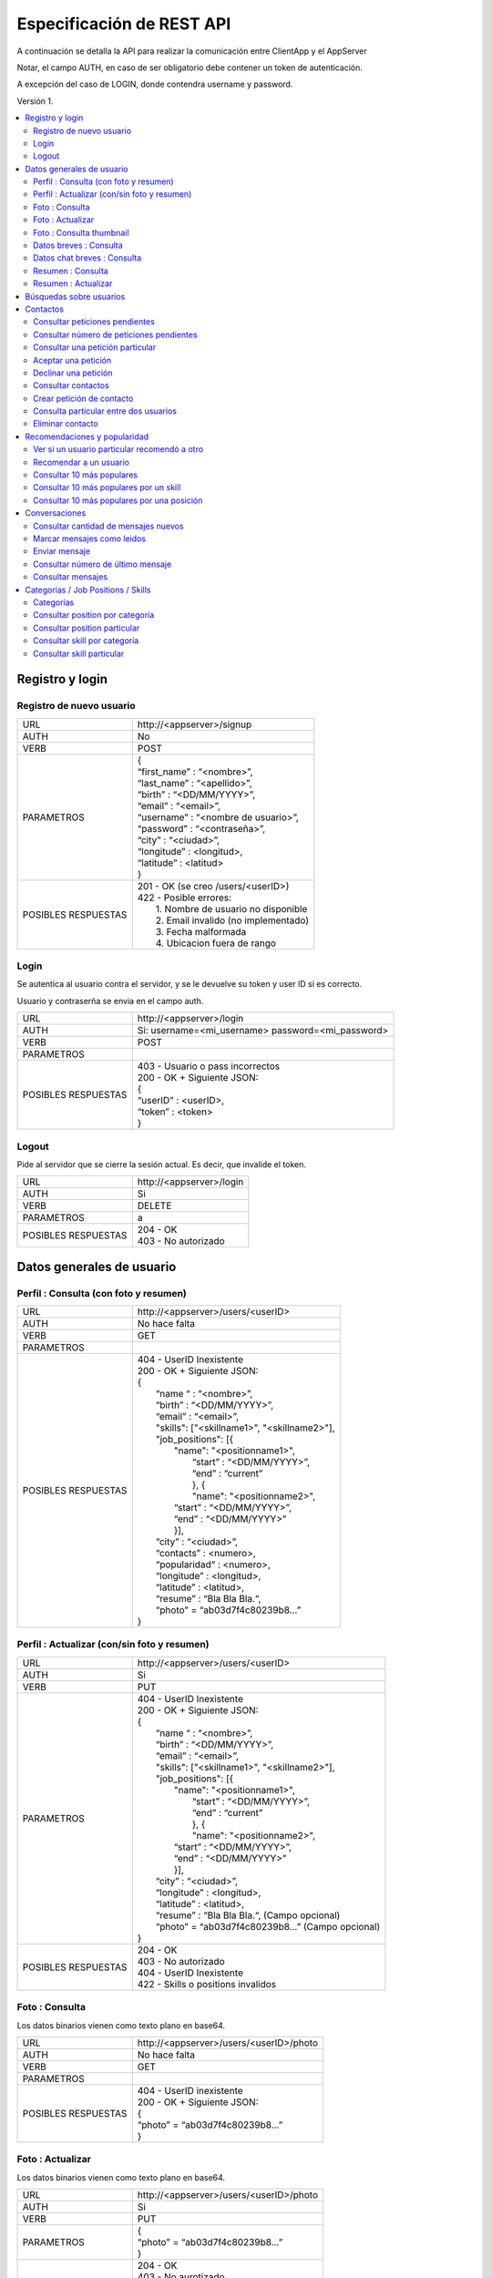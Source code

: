 Especificación de REST API
======================================================================
A continuación se detalla la API para realizar la comunicación entre ClientApp y el AppServer

Notar, el campo AUTH, en caso de ser obligatorio debe contener un token de autenticación.

A excepción del caso de LOGIN, donde contendra username y password.

Versión 1.

.. contents::
   :local:

--------------------------------------------------------
Registro y login
--------------------------------------------------------

Registro de nuevo usuario
^^^^^^^^^^^^^^^^^^^^^^^^^^^^^^^^^^^^^^^^^^^^^
======================  ===========================================
URL                  	| \http://<appserver>/signup
AUTH                 	| No
VERB                 	| POST
PARAMETROS           	| {
			| “first_name” : “<nombre>”,
			| “last_name” : “<apellido>”,
			| “birth” : “<DD/MM/YYYY>”,
			| “email” : “<email>”,
			| “username” : “<nombre de usuario>”,
			| “password” : “<contraseña>”,
			| “city” : “<ciudad>”,
			| “longitude” : <longitud>,
			| “latitude” : <latitud>
			| }
POSIBLES RESPUESTAS	| 201 - OK (se creo /users/<userID>)
			| 422 - Posible errores:
			|	1. Nombre de usuario no disponible
                        |       2. Email invalido (no implementado)
                        |       3. Fecha malformada
                        |       4. Ubicacion fuera de rango
======================  ===========================================

Login
^^^^^^^^^^^^^^^^^^^^^^^^^^^^^^^^^^^^^^^^^^^^^
Se autentica al usuario contra el servidor, y se le devuelve su token y user ID si es correcto.

Usuario y contraserña se envia en el campo auth.

======================  ===========================================
URL                  	| \http://<appserver>/login
AUTH                 	| Si: username=<mi_username> password=<mi_password>
VERB                 	| POST
PARAMETROS           	|
POSIBLES RESPUESTAS	| 403 - Usuario o pass incorrectos
			| 200 - OK + Siguiente JSON:
			| {
			| “userID” : <userID>,
			| “token” : <token>
			| }
======================  ===========================================

Logout
^^^^^^^^^^^^^^^^^^^^^^^^^^^^^^^^^^^^^^^^^^^^^
Pide al servidor que se cierre la sesión actual. Es decir, que invalide el token.

======================  ===========================================
URL                  	| \http://<appserver>/login
AUTH                 	| Si
VERB                 	| DELETE
PARAMETROS           	| a
POSIBLES RESPUESTAS	| 204 - OK
			| 403 - No autorizado
======================  ===========================================

--------------------------------------------------------
Datos generales de usuario
--------------------------------------------------------

Perfil : Consulta (con foto y resumen)
^^^^^^^^^^^^^^^^^^^^^^^^^^^^^^^^^^^^^^^^^^^^^

======================  ==========================
URL                  	| \http://<appserver>/users/<userID>
AUTH                 	| No hace falta
VERB                 	| GET
PARAMETROS           	|
POSIBLES RESPUESTAS	| 404 - UserID Inexistente
			| 200 - OK + Siguiente JSON:
			| {
			|  “name “ : “<nombre>”,
			|  “birth” : “<DD/MM/YYYY>”,
			|  “email” : “<email>”,
			|  "skills": ["<skillname1>", "<skillname2>"],
			|  "job_positions": [{
			|      "name": "<positionname1>",
			|       “start” : “<DD/MM/YYYY>”,
			|       “end” :  “current”
			|       }, {
			|       "name": "<positionname2>",
			|      “start” : “<DD/MM/YYYY>”,
			|      “end” :  “<DD/MM/YYYY>”
			|      }],
			|  “city” : “<ciudad>”,
 			|  “contacts” : <numero>,
			|  “popularidad“ : <numero>,
			|  “longitude” : <longitud>,
			|  “latitude” : <latitud>,
  			|  “resume” : “Bla Bla Bla.“,
  			|  “photo” = “ab03d7f4c80239b8…”
			| }
======================  ==========================

Perfil : Actualizar (con/sin foto y resumen)
^^^^^^^^^^^^^^^^^^^^^^^^^^^^^^^^^^^^^^^^^^^^^

======================  ==========================
URL                  	| \http://<appserver>/users/<userID>
AUTH                 	| Si
VERB                 	| PUT
PARAMETROS           	| 404 - UserID Inexistente
			| 200 - OK + Siguiente JSON:
			| {
			|  “name “ : “<nombre>”,
			|  “birth” : “<DD/MM/YYYY>”,
			|  “email” : “<email>”,
			|  "skills": ["<skillname1>", "<skillname2>"],
			|  "job_positions": [{
			|      "name": "<positionname1>",
			|       “start” : “<DD/MM/YYYY>”,
			|       “end” :  “current”
			|       }, {
			|       "name": "<positionname2>",
			|      “start” : “<DD/MM/YYYY>”,
			|      “end” :  “<DD/MM/YYYY>”
			|      }],
			|  “city” : “<ciudad>”,
			|  “longitude” : <longitud>,
			|  “latitude” : <latitud>,
 			|  “resume” : “Bla Bla Bla.“,	(Campo opcional)
			|  “photo” = “ab03d7f4c80239b8…”	(Campo opcional)
			| }
POSIBLES RESPUESTAS	| 204 - OK
			| 403 - No autorizado
			| 404 - UserID Inexistente
			| 422 - Skills o positions invalidos
======================  ==========================

Foto : Consulta
^^^^^^^^^^^^^^^^^^^^^^^^^^^^^^^^^^^^^^^^^^^^^

Los datos binarios vienen como texto plano en base64.

======================  ==========================
URL                  	| \http://<appserver>/users/<userID>/photo
AUTH                 	| No hace falta
VERB                 	| GET
PARAMETROS           	|
POSIBLES RESPUESTAS	| 404 - UserID inexistente
			| 200 - OK + Siguiente JSON:
			| {
			| “photo” = “ab03d7f4c80239b8…”
			| }
======================  ==========================

Foto : Actualizar
^^^^^^^^^^^^^^^^^^^^^^^^^^^^^^^^^^^^^^^^^^^^^

Los datos binarios vienen como texto plano en base64.

======================  ==========================
URL                  	| \http://<appserver>/users/<userID>/photo
AUTH                 	| Si
VERB                 	| PUT
PARAMETROS           	| {
			| “photo” = “ab03d7f4c80239b8…”
			| }
POSIBLES RESPUESTAS	| 204 - OK
			| 403 - No aurotizado
			| 404 - UserID inexistente
			| 415 - Los datos no corresponden a un jpg
                        | 422 - Foto demasiado grande
======================  ==========================

Foto : Consulta thumbnail
^^^^^^^^^^^^^^^^^^^^^^^^^^^^^^^^^^^^^^^^^^^^^

Este recurso se autogenera a partir de la foto que envie el usuario.

Los datos binarios vienen como texto plano en base64.

======================  ==========================
URL                  	| \http://<appserver>/users/<userID>/thumb
AUTH                 	| No hace falta
VERB                 	| GET
PARAMETROS           	|
POSIBLES RESPUESTAS	| 404 - UserID inexistente
			| 200 - OK + Siguiente JSON:
			| {
			| “thumb” = “f0a4b34692d4…”
			| }
======================  ==========================

Datos breves : Consulta
^^^^^^^^^^^^^^^^^^^^^^^^^^^^^^^^^^^^^^^^^^^^^

Util para, por ejemplo, mostrar listas de usuarios.

======================  ==========================
URL                  	| \http://<appserver>/users/<userID>/brief
AUTH                 	| No hace falta
VERB                 	| GET
PARAMETROS           	|
POSIBLES RESPUESTAS	| 404 - UserID Inexistente
			| 200 - Ok + Siguiente JSON
			| {
			|  “name” : “<nombre>”,
			|  “popularidad“ : <numero>,
			|  “city” : “<ciudad>”,
			|  “thumb” : “f0a4b34692d4...”
			| }
======================  ==========================

Datos chat breves : Consulta
^^^^^^^^^^^^^^^^^^^^^^^^^^^^^^^^^^^^^^^^^^^^^

Util para mostrar como en ciertas aplicaciones de chat, nombre foto y ultimo mensaje de la conversación.
El primer userID sera el de la persona de quien estoy consultando los datos.
El segundo el del participante del chat, que debe coincidir con quien esta haciendo el request.

======================  ==========================
URL                  	| \http://<appserver>/users/<userID>/brief/<chatWithUserID>
AUTH                 	| Si
VERB                 	| GET
PARAMETROS           	|
POSIBLES RESPUESTAS	| 404 - UserID Inexistente
			| 200 - Ok + Siguiente JSON
			| {
			|  “name” : “<nombre>”,
			|  “thumb” : “f0a4b34692d4...”
			|  "msg" : "El mensaje"
			| }
======================  ==========================

Resumen : Consulta
^^^^^^^^^^^^^^^^^^^^^^^^^^^^^^^^^^^^^^^^^^^^^

======================  ==========================
URL                  	| \http://<appserver>/users/<user_id>/resumen
AUTH                 	| No hace falta
VERB                 	| GET
PARAMETROS           	|
POSIBLES RESPUESTAS	| 404 - UserID Inexistente
			| 200 - OK + Siguiente JSON:
			| {
			| “resumen” : “Bla Bla Bla.“
			| }
======================  ==========================

Resumen : Actualizar
^^^^^^^^^^^^^^^^^^^^^^^^^^^^^^^^^^^^^^^^^^^^^

======================  ==========================
URL                  	| \http://<appserver>/users/<user_id>/resumen
AUTH                 	| Si
VERB                 	| PUT
PARAMETROS           	| {
			| “resumen” : “Bla Bla Bla.“
			| }
POSIBLES RESPUESTAS	| 204 - OK
			| 403 - No aurotizado
			| 404 - UserID inexistente
======================  ==========================

--------------------------------------------------------
Búsquedas sobre usuarios
--------------------------------------------------------

======================  ==========================
URL                  	| \http://<appserver>/users/?skill=...&job=...&geoloc=...&distance=...&popsort=..."
AUTH                 	| No hace falta
VERB                 	| GET
PARAMETROS           	|
POSIBLES RESPUESTAS	| 400 - Posible errores:
			|	1. Categoria inexistente
			|	2. Skill inexistente
			|	3. Job inexistente
			|	4. Locacion malformada
			|	5. Distancia <0
			|	6. Popsort != true o false
			| 200 - OK + Siguiente JSON
			| {
			| “users” = [<uid1>, <uid2>, <uid3>, ....]
			| }
======================  ==========================

--------------------------------------------------------
Contactos
--------------------------------------------------------

Consultar peticiones pendientes
^^^^^^^^^^^^^^^^^^^^^^^^^^^^^^^^^^^^^^^^^^^^^

======================  ==========================
URL                  	| \http://<appserver>/users/<userID>/notif
AUTH                 	| Si
VERB                 	| GET
PARAMETROS           	|
POSIBLES RESPUESTAS	| 404 - UserID inexistente
			| 403 - No autorizado
			| 200 - OK + Siguiente JSON:
			| {
			|   “pending” : [<senderuid1>, <senderuid2>, …]
			| }
======================  ==========================

Consultar número de peticiones pendientes
^^^^^^^^^^^^^^^^^^^^^^^^^^^^^^^^^^^^^^^^^^^^^

======================  ==========================
URL                  	| \http://<appserver>/users/<userID>/notif/new
AUTH                 	| Si
VERB                 	| GET
PARAMETROS           	|
POSIBLES RESPUESTAS	| 404 - UserID inexistente
			| 403 - No autorizado
			| 200 - OK + Siguiente JSON:
			| {
			|   “count” : <numero>
			| }
======================  ==========================

Consultar una petición particular
^^^^^^^^^^^^^^^^^^^^^^^^^^^^^^^^^^^^^^^^^^^^^

======================  ==========================
URL                  	| \http://<appserver>/users/<userID>/notif/<targetUserID>
AUTH                 	| Si
VERB                 	| GET
PARAMETROS           	|
POSIBLES RESPUESTAS	| 404 - La peticion no existe
			| 403 - No autorizado
			| 200 - OK + Siguiente JSON:
			| {
			|  “userID” : <userID>,
			|  “targetID” : <targetUserID>,
			|  “message” : “Bla bla bla”
			| }
======================  ==========================

Aceptar una petición
^^^^^^^^^^^^^^^^^^^^^^^^^^^^^^^^^^^^^^^^^^^^^

======================  ==========================
URL                  	| \http://<appserver>/users/<userID>/notif/<targetUserID>
AUTH                 	| Si
VERB                 	| POST
PARAMETROS           	|
POSIBLES RESPUESTAS	| 404 - La peticion no existe
			| 403 - No autorizado
			| 204 - OK
======================  ==========================

Declinar una petición
^^^^^^^^^^^^^^^^^^^^^^^^^^^^^^^^^^^^^^^^^^^^^

======================  ==========================
URL                  	| \http://<appserver>/users/<userID>/notif/<targetUserID>
AUTH                 	| Si
VERB                 	| DELETE
PARAMETROS           	|
POSIBLES RESPUESTAS	| 404 - La peticion no existe
			| 403 - No autorizado
			| 204 - OK
======================  ==========================

Consultar contactos
^^^^^^^^^^^^^^^^^^^^^^^^^^^^^^^^^^^^^^^^^^^^^

======================  ==========================
URL                  	| \http://<appserver>/users/<userID>/contacts
AUTH                 	| Si
VERB                 	| GET
PARAMETROS           	|
POSIBLES RESPUESTAS	| 404 - UserID inexistente
			| 403 - No autorizado
			| 200 - OK + Siguiente JSON:
			| {
			| “contacts” : [<userID1>, <userID2>, …]
			| }
======================  ==========================

Crear petición de contacto
^^^^^^^^^^^^^^^^^^^^^^^^^^^^^^^^^^^^^^^^^^^^^

Si existe una petición vieja igual, se la sobreescribe.

======================  ==========================
URL                  	| \http://<appserver>/users/<userID>/contacts
AUTH                 	| Si
VERB                 	| POST
PARAMETROS           	| {
			|  “userID” : <userID>,
			|  “targetID” : <targetUserID>,
			|  “message” : “Bla bla bla”
			| }
POSIBLES RESPUESTAS	| 404 - Alguno de los usuarios no existe
			| 403 - No autorizado
			| 204 - OK
======================  ==========================

Consulta particular entre dos usuarios
^^^^^^^^^^^^^^^^^^^^^^^^^^^^^^^^^^^^^^^^^^^^^

======================  ==========================
URL                  	| \http://<appserver>/users/<userID>/contacts/<targetUserID>
AUTH                 	| Si
VERB                 	| GET
PARAMETROS           	|
POSIBLES RESPUESTAS	| 404 - No son contactos
			| 403 - No autorizado
			| 204 - Son contactos
======================  ==========================

Eliminar contacto
^^^^^^^^^^^^^^^^^^^^^^^^^^^^^^^^^^^^^^^^^^^^^

======================  ==========================
URL                  	| \http://<appserver>/users/<userID>/contacts/<targetUserID>
AUTH                 	| Si
VERB                 	| DELETE
PARAMETROS           	|
POSIBLES RESPUESTAS	| 404 - No eran contactos
			| 403 - No autorizado
			| 204 - OK
======================  ==========================

--------------------------------------------------------
Recomendaciones y popularidad
--------------------------------------------------------

Ver si un usuario particular recomendó a otro
^^^^^^^^^^^^^^^^^^^^^^^^^^^^^^^^^^^^^^^^^^^^^

======================  ==========================
URL                  	| \http://<appserver>/users/popular/<recommendedID>/<recommenderID>
AUTH                 	| No hace falta
VERB                 	| GET
PARAMETROS           	|
POSIBLES RESPUESTAS	| 404 - Alguno de los usuarios no existe
			| 200 - OK + Siguiente JSON:
			| {
			|  “recommender” : <recommenderID>
			|  “recommended” : <recommendedID>
			|  “recommends” : true/false
			| }
======================  ==========================

Recomendar a un usuario
^^^^^^^^^^^^^^^^^^^^^^^^^^^^^^^^^^^^^^^^^^^^^

======================  ==========================
URL                  	| \http://<appserver>/users/popular/<recommendedID>/<recommenderID>
AUTH                 	| Si
VERB                 	| PUT
PARAMETROS           	| {
			|  “recommender” : <recommenderID>
			|  “recommended” : <recommendedID>
			|  “recommends” : true/false
			| }
POSIBLES RESPUESTAS	| 404 - Alguno de los usuarios no existe
			| 403 - No autorizado
			| 204 - OK
======================  ==========================

Consultar 10 más populares
^^^^^^^^^^^^^^^^^^^^^^^^^^^^^^^^^^^^^^^^^^^^^

======================  ==========================
URL                  	| \http://<appserver>/users/popular
AUTH                 	| No hace falta
VERB                 	| GET
PARAMETROS           	|
POSIBLES RESPUESTAS	| 200 - OK + siguiente json:
			| {
			|  “users” : [<userID1>,<userID2>,...]
			| }
======================  ==========================

Consultar 10 más populares por un skill
^^^^^^^^^^^^^^^^^^^^^^^^^^^^^^^^^^^^^^^^^^^^^

======================  ==========================
URL                  	| \http://<appserver>/users/popular/skill/<skillName>
AUTH                 	| No hace falta
VERB                 	| GET
PARAMETROS           	|
POSIBLES RESPUESTAS	| 200 - OK + siguiente json:
			| {
			|  “skill” : “<skillName>”
			|  “users” : [<userID1>,<userID2>,...]
			| }
======================  ==========================


Consultar 10 más populares por una posición
^^^^^^^^^^^^^^^^^^^^^^^^^^^^^^^^^^^^^^^^^^^^^

======================  ==========================
URL                  	| \http://<appserver>/users/popular/position/<positionName>
AUTH                 	| No hace falta
VERB                 	| GET
PARAMETROS           	|
POSIBLES RESPUESTAS	| 200 - OK + siguiente json:
			| {
			|  “position” : “<positionName>
			|  “users” : [<userID1>,<userID2>,...]
			| }
======================  ==========================

--------------------------------------------------------
Conversaciones
--------------------------------------------------------

Consultar cantidad de mensajes nuevos
^^^^^^^^^^^^^^^^^^^^^^^^^^^^^^^^^^^^^^^^^^^^^

======================  ==========================
URL                  	| \http://<appserver>/chat/<userID>/new
AUTH                 	| Si
VERB                 	| GET
PARAMETROS           	|
POSIBLES RESPUESTAS	| 404 - No existe el userID
			| 403 - No autorizado
			| 200 - OK + Siguiente JSON
			| {
			| “new” : [{
			|  “senderID” : <senderID>,
			|  “count” : 5}, {
			|  “senderID” : <senderUID>,
			|  “count” : 2}, ….  ]
			| }
======================  ==========================

Marcar mensajes como leidos
^^^^^^^^^^^^^^^^^^^^^^^^^^^^^^^^^^^^^^^^^^^^^

Marca todos los de una conversación como leidos.

======================  ==========================
URL                  	| \http://<appserver>/chat/<userID>/new
AUTH                 	| Si
VERB                 	| POST
PARAMETROS           	| {
			|  “userID” : <userID>,
			|  “targetID” : <targetID>
			| }
POSIBLES RESPUESTAS	| 404 - No existe el chat
			| 403 - No autorizado
			| 204 - OK
======================  ==========================

Enviar mensaje
^^^^^^^^^^^^^^^^^^^^^^^^^^^^^^^^^^^^^^^^^^^^^

======================  ==========================
URL                  	| \http://<appserver>/chat/<userID>/<targetID>
AUTH                 	| Si
VERB                 	| POST
PARAMETROS           	| {
			|  “senderID” : <userID>,
			|  “receiverID” : <targetID>,
			|  “message” : “Bla bla bla”
			| }
POSIBLES RESPUESTAS	| 404 - Usuario invalido
			| 403 - No autorizado
			| 201 - OK (Creado recurso /chat/<user_id1>/<user_id2>/?ini=#&fin=#)
======================  ==========================

Consultar número de último mensaje
^^^^^^^^^^^^^^^^^^^^^^^^^^^^^^^^^^^^^^^^^^^^^

======================  ==========================
URL                  	| \http://<appserver>/chat/<userID>/<targetID>/last
AUTH                 	| Si
VERB                 	| GET
PARAMETROS           	|
POSIBLES RESPUESTAS	| 403 - No autorizado
			| 404 - No existe algun UserID
			| 200 - OK + Siguiente JSON:
			| {
			|   “lastmsg” : <msgID>
			| }
======================  ==========================

Consultar mensajes
^^^^^^^^^^^^^^^^^^^^^^^^^^^^^^^^^^^^^^^^^^^^^

======================  ==========================
URL                  	| \http://<appserver>/chat/<userID>/<targetID>/?ini=a&fin=b
AUTH                 	| Si
VERB                 	| GET
PARAMETROS           	|
POSIBLES RESPUESTAS	| 403 - No autorizado
			| 404 - No existe algun UserID
			| 200 - OK + Siguiente JSON:
			| {
			| “messages” : [
			|  {
			|  “senderID” : <userID>,
			|  “receiverID” : <targetID>,
			|  “message” : “Bla bla bla”,
			|  “msgID” : 43
			|  },{
			|  “senderID” : <userID>,
			|  “receiverID” : <targetID>,
			|  “message” : “Bla bla bla”,
			|  “msgID” : 44
			|  },... ]
			| }
======================  ==========================

--------------------------------------------------------
Categorías / Job Positions / Skills
--------------------------------------------------------

Categorías
^^^^^^^^^^^^^^^^^^^^^^^^^^^^^^^^^^^^^^^^^^^^^

======================  ==========================
URL                  	| \http://<appserver>/categories
AUTH                 	| No hace falta
VERB                 	| GET
PARAMETROS           	|
POSIBLES RESPUESTAS	| 200 - OK + Siguiente JSON:
			| {
			|  "categories": [{
			|  "name": "software",
			|  "description": "soft description"
			|  },{
			|  "name": "music",
			|  “description": "all kind of music"
			|  }, … ]
			| }
======================  ==========================

Consultar position por categoría
^^^^^^^^^^^^^^^^^^^^^^^^^^^^^^^^^^^^^^^^^^^^^

======================  ==========================
URL                  	| \http://<appserver>/job_positions/categories/<category>
AUTH                 	| No hace falta
VERB                 	| GET
PARAMETROS           	|
POSIBLES RESPUESTAS	| 404 - La categoría no existe
			| 200 - OK + Siguiente JSON
			| {
			| "job_positions": [{
			|   "name": "developer",
			|   "description": " a software developer"
			|   "category": "software"
			|   }, {
			|   "name": "project manager",
			|   "description": " a project manager"
			|   "category": "management"
			|   }, ...]
			| }
======================  ==========================

Consultar position particular
^^^^^^^^^^^^^^^^^^^^^^^^^^^^^^^^^^^^^^^^^^^^^

======================  ==========================
URL                  	| \http://<appserver>/job_positions/<job_position>
AUTH                 	| No hace falta
VERB                 	| GET
PARAMETROS           	|
POSIBLES RESPUESTAS	| 404 - La position no existe
			| 200 - OK + Siguiente JSON:
			| {
			| "name": "developer",
			| "description": " a software developer"
			| "category": "software"
			| }
======================  ==========================

Consultar skill por categoría
^^^^^^^^^^^^^^^^^^^^^^^^^^^^^^^^^^^^^^^^^^^^^

======================  ==========================
URL                  	| \http://<appserver>/skills/categories/<category>
AUTH                 	| No hace falta
VERB                 	| GET
PARAMETROS           	|
POSIBLES RESPUESTAS	| 404 - La categoría no existe
			| 200 - OK + Siguiente JSON:
			| {
			| "skills": [{
			|   "name": "c",
			|   "description": "c programming language",
			|   "category": "software"
			|   },{
			|   "name": "PMI",
			|   "description": "Project Management Institute",
			|   "category": "management"
			|  }, ...]
			| }
======================  ==========================

Consultar skill particular
^^^^^^^^^^^^^^^^^^^^^^^^^^^^^^^^^^^^^^^^^^^^^

======================  ==========================
URL                  	| \http://<appserver>/skills/<skill>
AUTH                 	| No hace falta
VERB                 	| GET
PARAMETROS           	|
POSIBLES RESPUESTAS	| 404 - El skill no existe
			| 200 - OK + Siguiente JSON:
			| {
			|  "name": "c",
			|  "description": "c programming language",
			|  "category": "software"
			| }
======================  ==========================
